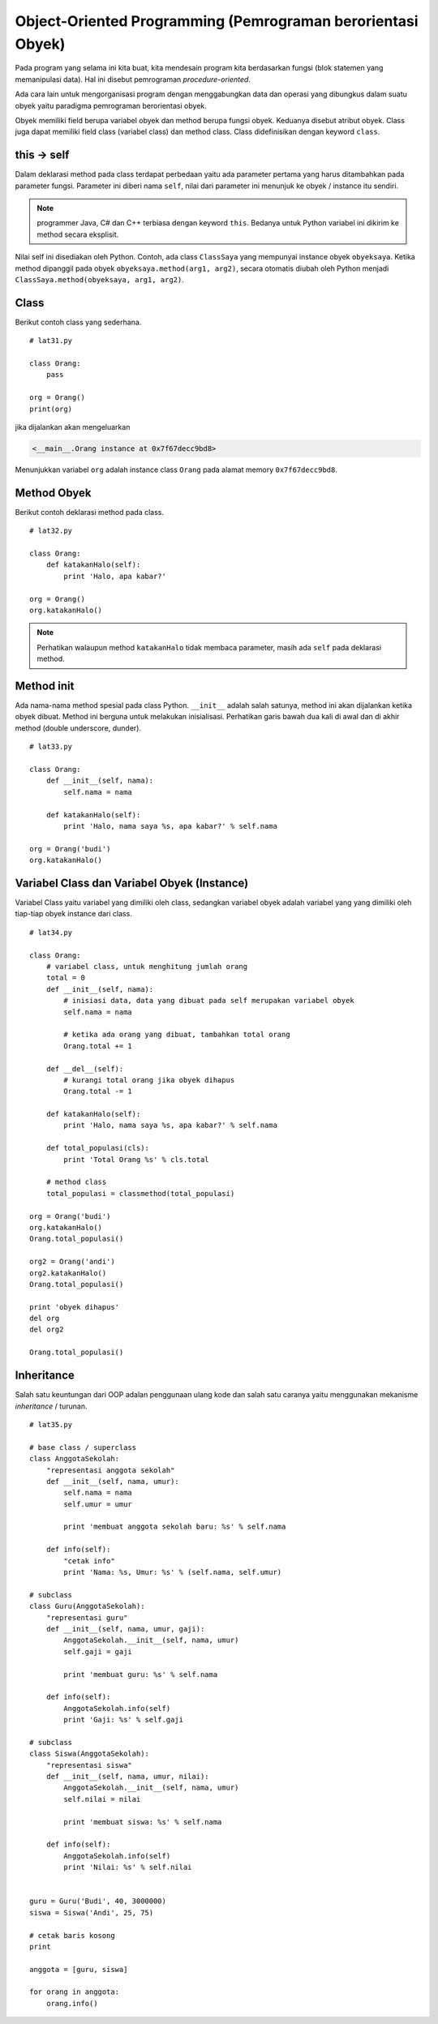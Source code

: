 ============================================================
Object-Oriented Programming (Pemrograman berorientasi Obyek)
============================================================

Pada program yang selama ini kita buat, kita mendesain program
kita berdasarkan fungsi (blok statemen yang memanipulasi data).
Hal ini disebut pemrograman *procedure-oriented*.

Ada cara lain untuk mengorganisasi program dengan menggabungkan
data dan operasi yang dibungkus dalam suatu obyek yaitu paradigma
pemrograman berorientasi obyek.

Obyek memiliki field berupa variabel obyek dan method berupa 
fungsi obyek. Keduanya disebut atribut obyek. Class juga dapat 
memiliki field class (variabel class) dan method class. Class didefinisikan dengan
keyword ``class``.


this -> self
============

Dalam deklarasi method pada class terdapat perbedaan yaitu ada parameter
pertama yang harus ditambahkan pada parameter fungsi. Parameter ini diberi nama
``self``, nilai dari parameter ini menunjuk ke obyek / instance itu sendiri.

.. note::
   programmer Java, C# dan C++ terbiasa dengan keyword ``this``. Bedanya
   untuk Python variabel ini dikirim ke method secara eksplisit.

Nilai self ini disediakan oleh Python. Contoh, ada class ``ClassSaya``
yang mempunyai instance obyek ``obyeksaya``. Ketika method dipanggil 
pada obyek ``obyeksaya.method(arg1, arg2)``, secara otomatis diubah oleh
Python menjadi ``ClassSaya.method(obyeksaya, arg1, arg2)``.


Class
=====

Berikut contoh class yang sederhana.
::

   # lat31.py

   class Orang:
       pass

   org = Orang()
   print(org)

jika dijalankan akan mengeluarkan

.. code-block:: bash
   
   <__main__.Orang instance at 0x7f67decc9bd8>

Menunjukkan variabel ``org`` adalah instance class ``Orang`` pada alamat memory ``0x7f67decc9bd8``.


Method Obyek
============

Berikut contoh deklarasi method pada class.

::

   # lat32.py

   class Orang:
       def katakanHalo(self):
           print 'Halo, apa kabar?'

   org = Orang()
   org.katakanHalo()


.. note::
   Perhatikan walaupun method ``katakanHalo`` tidak membaca parameter, masih ada ``self`` pada
   deklarasi method.

Method init
===========

Ada nama-nama method spesial pada class Python. ``__init__`` adalah salah satunya, method
ini akan dijalankan ketika obyek dibuat. Method ini berguna untuk melakukan inisialisasi.
Perhatikan garis bawah dua kali di awal dan di akhir method (double underscore, dunder).

::

   # lat33.py

   class Orang:
       def __init__(self, nama):
           self.nama = nama

       def katakanHalo(self):
           print 'Halo, nama saya %s, apa kabar?' % self.nama
 
   org = Orang('budi')
   org.katakanHalo()



Variabel Class dan Variabel Obyek (Instance)
============================================

Variabel Class yaitu variabel yang dimiliki oleh class, sedangkan
variabel obyek adalah variabel yang yang dimiliki oleh tiap-tiap obyek
instance dari class.

::

   # lat34.py

   class Orang:
       # variabel class, untuk menghitung jumlah orang
       total = 0
       def __init__(self, nama):
           # inisiasi data, data yang dibuat pada self merupakan variabel obyek
           self.nama = nama

           # ketika ada orang yang dibuat, tambahkan total orang
           Orang.total += 1

       def __del__(self):
           # kurangi total orang jika obyek dihapus
           Orang.total -= 1

       def katakanHalo(self):
           print 'Halo, nama saya %s, apa kabar?' % self.nama

       def total_populasi(cls):
           print 'Total Orang %s' % cls.total

       # method class
       total_populasi = classmethod(total_populasi)
 
   org = Orang('budi')
   org.katakanHalo()
   Orang.total_populasi()

   org2 = Orang('andi')
   org2.katakanHalo()
   Orang.total_populasi()

   print 'obyek dihapus'
   del org
   del org2
	
   Orang.total_populasi()   

Inheritance
===========

Salah satu keuntungan dari OOP adalan penggunaan ulang kode dan
salah satu caranya yaitu menggunakan mekanisme *inheritance* / turunan.

::

   # lat35.py
   
   # base class / superclass
   class AnggotaSekolah:
       "representasi anggota sekolah"
       def __init__(self, nama, umur):
           self.nama = nama
           self.umur = umur

           print 'membuat anggota sekolah baru: %s' % self.nama

       def info(self):
           "cetak info"
           print 'Nama: %s, Umur: %s' % (self.nama, self.umur)

   # subclass
   class Guru(AnggotaSekolah):
       "representasi guru"
       def __init__(self, nama, umur, gaji):
           AnggotaSekolah.__init__(self, nama, umur)
           self.gaji = gaji

           print 'membuat guru: %s' % self.nama

       def info(self):
           AnggotaSekolah.info(self)
           print 'Gaji: %s' % self.gaji

   # subclass
   class Siswa(AnggotaSekolah):
       "representasi siswa"
       def __init__(self, nama, umur, nilai):
           AnggotaSekolah.__init__(self, nama, umur)
           self.nilai = nilai

           print 'membuat siswa: %s' % self.nama

       def info(self):
           AnggotaSekolah.info(self)
           print 'Nilai: %s' % self.nilai


   guru = Guru('Budi', 40, 3000000)
   siswa = Siswa('Andi', 25, 75)

   # cetak baris kosong
   print

   anggota = [guru, siswa]

   for orang in anggota:
       orang.info()